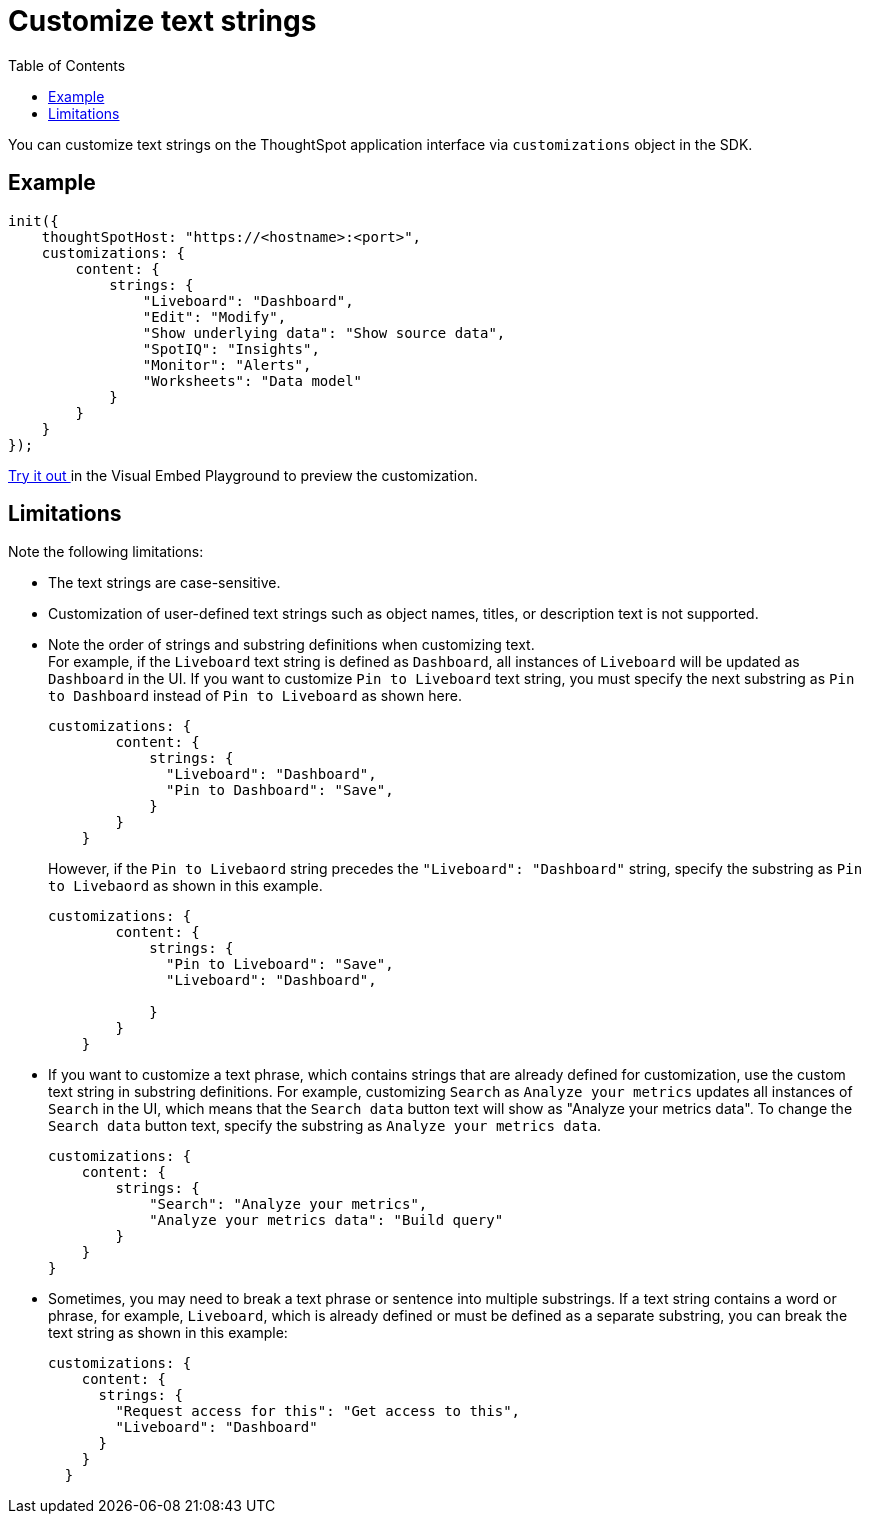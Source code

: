 = Customize text strings
:toc: true
:toclevels: 2

:page-title: Customize text strings
:page-pageid: customize-text
:page-description: Customize text strings on ThoughtSpot application interface

You can customize text strings on the ThoughtSpot application interface via `customizations` object in the SDK.

== Example

[source,JavaScript]
----
init({
    thoughtSpotHost: "https://<hostname>:<port>",
    customizations: {
        content: {
            strings: {
                "Liveboard": "Dashboard",
                "Edit": "Modify",
                "Show underlying data": "Show source data",
                "SpotIQ": "Insights",
                "Monitor": "Alerts",
                "Worksheets": "Data model"
            }
        }
    }
});
----

+++ <a href="{{previewPrefix}}/playground/fullApp" target="_blank">Try it out </a> +++ in the Visual Embed Playground to preview the customization.

== Limitations
Note the following limitations: +

* The text strings are case-sensitive.
* Customization of user-defined text strings such as object names, titles, or description text is not supported.
* Note the order of strings and substring definitions when customizing text. +
For example, if the `Liveboard` text string is defined as `Dashboard`, all instances of `Liveboard` will be updated as `Dashboard` in the UI. If you want to customize `Pin to Liveboard` text string, you must specify the next substring as `Pin to Dashboard` instead of `Pin to Liveboard` as shown here.

+
[source,JavaScript]
----
customizations: {
        content: {
            strings: {
              "Liveboard": "Dashboard",
              "Pin to Dashboard": "Save",
            }
        }
    }
----
+

However, if the `Pin to Livebaord` string precedes the `"Liveboard": "Dashboard"` string, specify the substring as `Pin to Livebaord` as shown in this example.
+
[source,JavaScript]
----
customizations: {
        content: {
            strings: {
              "Pin to Liveboard": "Save",
              "Liveboard": "Dashboard",

            }
        }
    }
----

* If you want to customize a text phrase, which contains strings that are already defined for customization, use the custom text string in substring definitions. For example, customizing `Search` as `Analyze your metrics` updates all instances of `Search` in the UI, which means that the `Search data` button text will show as "Analyze your metrics data". To change the `Search data` button text, specify the substring as `Analyze your metrics data`.
+
[source,JavaScript]
----
customizations: {
    content: {
        strings: {
            "Search": "Analyze your metrics",
            "Analyze your metrics data": "Build query"
        }
    }
}
----

* Sometimes, you may need to break a text phrase or sentence into multiple substrings. If a text string contains a word or phrase, for example, `Liveboard`, which is already defined or must be defined as a separate substring, you can break the text string as shown in this example:

+
[source,JavaScript]
----
customizations: {
    content: {
      strings: {
        "Request access for this": "Get access to this",
        "Liveboard": "Dashboard"
      }
    }
  }
----
